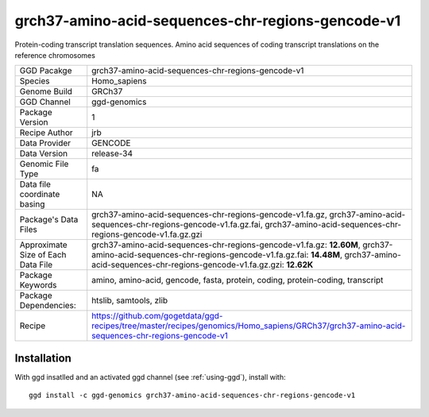.. _`grch37-amino-acid-sequences-chr-regions-gencode-v1`:

grch37-amino-acid-sequences-chr-regions-gencode-v1
==================================================

|downloads|

Protein-coding transcript translation sequences. Amino acid sequences of coding transcript translations on the reference chromosomes

================================== ====================================
GGD Pacakge                        grch37-amino-acid-sequences-chr-regions-gencode-v1 
Species                            Homo_sapiens
Genome Build                       GRCh37
GGD Channel                        ggd-genomics
Package Version                    1
Recipe Author                      jrb 
Data Provider                      GENCODE
Data Version                       release-34
Genomic File Type                  fa
Data file coordinate basing        NA
Package's Data Files               grch37-amino-acid-sequences-chr-regions-gencode-v1.fa.gz, grch37-amino-acid-sequences-chr-regions-gencode-v1.fa.gz.fai, grch37-amino-acid-sequences-chr-regions-gencode-v1.fa.gz.gzi
Approximate Size of Each Data File grch37-amino-acid-sequences-chr-regions-gencode-v1.fa.gz: **12.60M**, grch37-amino-acid-sequences-chr-regions-gencode-v1.fa.gz.fai: **14.48M**, grch37-amino-acid-sequences-chr-regions-gencode-v1.fa.gz.gzi: **12.62K**
Package Keywords                   amino, amino-acid, gencode, fasta, protein, coding, protein-coding, transcript
Package Dependencies:              htslib, samtools, zlib
Recipe                             https://github.com/gogetdata/ggd-recipes/tree/master/recipes/genomics/Homo_sapiens/GRCh37/grch37-amino-acid-sequences-chr-regions-gencode-v1
================================== ====================================



Installation
------------

.. highlight: bash

With ggd insatlled and an activated ggd channel (see :ref:`using-ggd`), install with::

   ggd install -c ggd-genomics grch37-amino-acid-sequences-chr-regions-gencode-v1

.. |downloads| image:: https://anaconda.org/ggd-genomics/grch37-amino-acid-sequences-chr-regions-gencode-v1/badges/downloads.svg
               :target: https://anaconda.org/ggd-genomics/grch37-amino-acid-sequences-chr-regions-gencode-v1